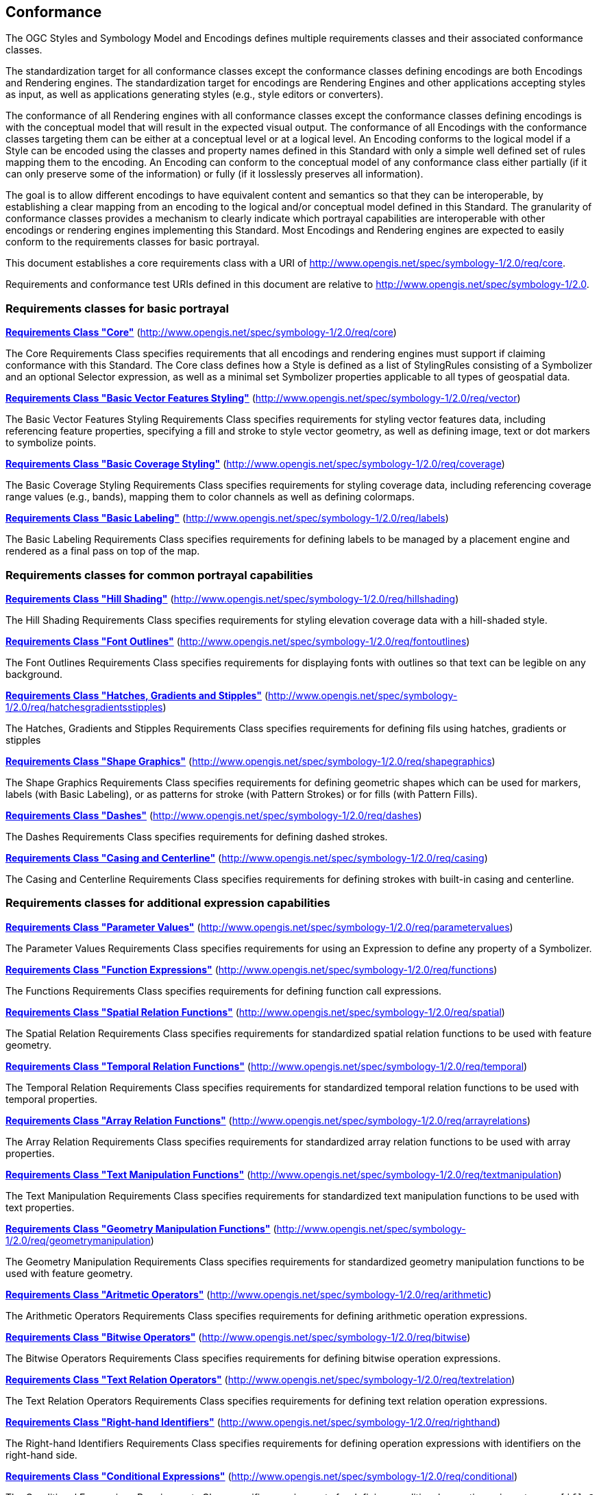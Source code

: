 == Conformance

The OGC Styles and Symbology Model and Encodings defines multiple requirements classes and their associated conformance classes.

The standardization target for all conformance classes except the conformance classes defining encodings are both Encodings and Rendering engines.
The standardization target for encodings are Rendering Engines and other applications accepting styles as input, as well as applications generating styles (e.g., style editors or converters).

The conformance of all Rendering engines with all conformance classes except the conformance classes defining encodings is with the conceptual model that will result in the expected visual output.
The conformance of all Encodings with the conformance classes targeting them can be either at a conceptual level or at a logical level.
An Encoding conforms to the logical model if a Style can be encoded using the classes and property names defined in this Standard with only a simple well defined set of rules mapping them to the encoding.
An Encoding can conform to the conceptual model of any conformance class either partially (if it can only preserve some of the information) or fully (if it losslessly preserves all information).

The goal is to allow different encodings to have equivalent content and semantics so that they can be interoperable, by establishing a clear mapping from an encoding
to the logical and/or conceptual model defined in this Standard. The granularity of conformance classes provides a mechanism to clearly indicate which portrayal capabilities
are interoperable with other encodings or rendering engines implementing this Standard.
Most Encodings and Rendering engines are expected to easily conform to the requirements classes for basic portrayal.

This document establishes a core requirements class with a URI of http://www.opengis.net/spec/symbology-1/2.0/req/core.

Requirements and conformance test URIs defined in this document are relative to http://www.opengis.net/spec/symbology-1/2.0.

=== Requirements classes for basic portrayal

*<<rc-core,Requirements Class "Core">>* (http://www.opengis.net/spec/symbology-1/2.0/req/core)

The Core Requirements Class specifies requirements that all encodings and rendering engines must support if claiming conformance with this Standard.
The Core class defines how a Style is defined as a list of StylingRules consisting of a Symbolizer and an optional Selector expression,
as well as a minimal set Symbolizer properties applicable to all types of geospatial data.

*<<rc-vector,Requirements Class "Basic Vector Features Styling">>* (http://www.opengis.net/spec/symbology-1/2.0/req/vector)

The Basic Vector Features Styling Requirements Class specifies requirements for styling vector features data, including referencing feature properties,
specifying a fill and stroke to style vector geometry, as well as defining image, text or dot markers to symbolize points.

*<<rc-coverage,Requirements Class "Basic Coverage Styling">>* (http://www.opengis.net/spec/symbology-1/2.0/req/coverage)

The Basic Coverage Styling Requirements Class specifies requirements for styling coverage data, including referencing coverage range values (e.g., bands),
mapping them to color channels as well as defining colormaps.

*<<rc-labels,Requirements Class "Basic Labeling">>* (http://www.opengis.net/spec/symbology-1/2.0/req/labels)

The Basic Labeling Requirements Class specifies requirements for defining labels to be managed by a placement engine and rendered as a final pass on top of the map.

=== Requirements classes for common portrayal capabilities

*<<rc-hillshading,Requirements Class "Hill Shading">>* (http://www.opengis.net/spec/symbology-1/2.0/req/hillshading)

The Hill Shading Requirements Class specifies requirements for styling elevation coverage data with a hill-shaded style.

*<<rc-fontoutlines,Requirements Class "Font Outlines">>* (http://www.opengis.net/spec/symbology-1/2.0/req/fontoutlines)

The Font Outlines Requirements Class specifies requirements for displaying fonts with outlines so that text can be legible on any background.

*<<rc-hatchesgradientsstipples,Requirements Class "Hatches, Gradients and Stipples">>* (http://www.opengis.net/spec/symbology-1/2.0/req/hatchesgradientsstipples)

The Hatches, Gradients and Stipples Requirements Class specifies requirements for defining fils using hatches, gradients or stipples

*<<rc-shapegraphics,Requirements Class "Shape Graphics">>* (http://www.opengis.net/spec/symbology-1/2.0/req/shapegraphics)

The Shape Graphics Requirements Class specifies requirements for defining geometric shapes which can be used for markers, labels (with Basic Labeling),
or as patterns for stroke (with Pattern Strokes) or for fills (with Pattern Fills).

*<<rc-dashes,Requirements Class "Dashes">>* (http://www.opengis.net/spec/symbology-1/2.0/req/dashes)

The Dashes Requirements Class specifies requirements for defining dashed strokes.

*<<rc-casing,Requirements Class "Casing and Centerline">>* (http://www.opengis.net/spec/symbology-1/2.0/req/casing)

The Casing and Centerline Requirements Class specifies requirements for defining strokes with built-in casing and centerline.

////
TODO: Clarify how this differs to using a Stroke with a casing on the Shape, and whether this should also be supported for vector geometry?
////

=== Requirements classes for additional expression capabilities

*<<rc-parametervalues,Requirements Class "Parameter Values">>* (http://www.opengis.net/spec/symbology-1/2.0/req/parametervalues)

The Parameter Values Requirements Class specifies requirements for using an Expression to define any property of a Symbolizer.

*<<rc-functions,Requirements Class "Function Expressions">>* (http://www.opengis.net/spec/symbology-1/2.0/req/functions)

The Functions Requirements Class specifies requirements for defining function call expressions.

*<<rc-spatial,Requirements Class "Spatial Relation Functions">>* (http://www.opengis.net/spec/symbology-1/2.0/req/spatial)

The Spatial Relation Requirements Class specifies requirements for standardized spatial relation functions to be used with feature geometry.

*<<rc-temporal,Requirements Class "Temporal Relation Functions">>* (http://www.opengis.net/spec/symbology-1/2.0/req/temporal)

The Temporal Relation Requirements Class specifies requirements for standardized temporal relation functions to be used with temporal properties.

*<<rc-arrayrelations,Requirements Class "Array Relation Functions">>* (http://www.opengis.net/spec/symbology-1/2.0/req/arrayrelations)

The Array Relation Requirements Class specifies requirements for standardized array relation functions to be used with array properties.

*<<rc-textmanipulation,Requirements Class "Text Manipulation Functions">>* (http://www.opengis.net/spec/symbology-1/2.0/req/textmanipulation)

The Text Manipulation Requirements Class specifies requirements for standardized text manipulation functions to be used with text properties.

*<<rc-geometrymanipulation,Requirements Class "Geometry Manipulation Functions">>* (http://www.opengis.net/spec/symbology-1/2.0/req/geometrymanipulation)

The Geometry Manipulation Requirements Class specifies requirements for standardized geometry manipulation functions to be used with feature geometry.

*<<rc-arithmetic,Requirements Class "Aritmetic Operators">>* (http://www.opengis.net/spec/symbology-1/2.0/req/arithmetic)

The Arithmetic Operators Requirements Class specifies requirements for defining arithmetic operation expressions.

*<<rc-bitwise,Requirements Class "Bitwise Operators">>* (http://www.opengis.net/spec/symbology-1/2.0/req/bitwise)

The Bitwise Operators Requirements Class specifies requirements for defining bitwise operation expressions.

*<<rc-textrelation,Requirements Class "Text Relation Operators">>* (http://www.opengis.net/spec/symbology-1/2.0/req/textrelation)

The Text Relation Operators Requirements Class specifies requirements for defining text relation operation expressions.

*<<rc-righthand,Requirements Class "Right-hand Identifiers">>* (http://www.opengis.net/spec/symbology-1/2.0/req/righthand)

The Right-hand Identifiers Requirements Class specifies requirements for defining operation expressions with identifiers on the right-hand side.

*<<rc-conditional,Requirements Class "Conditional Expressions">>* (http://www.opengis.net/spec/symbology-1/2.0/req/conditional)

The Conditional Expressions Requirements Class specifies requirements for defining conditional operation using a ternary `[if] ? [then] : [else]` structure.

*<<rc-variables,Requirements Class "Variables">>* (http://www.opengis.net/spec/symbology-1/2.0/req/variables)

The Variables Requirements Class specifies requirements for defining variables which can be mapped to a dynamic value controlled by an application, or used to facilitate customizing a style.

=== Requirements classes for advanced stroke and fills

*<<rc-joinscaps,Requirements Class "Joins and Caps">>* (http://www.opengis.net/spec/symbology-1/2.0/req/joinscaps)

The Joins and Caps Requirements Class specifies requirements for defining  a particular type of join and/or cap on strokes.

*<<rc-patternstrokes,Requirements Class "Pattern Strokes">>* (http://www.opengis.net/spec/symbology-1/2.0/req/patternstrokes)

The Pattern Strokes Requirements Class specifies requirements for defining patern strokes using Graphics.

*<<rc-patternfills,Requirements Class "Pattern Fills">>* (http://www.opengis.net/spec/symbology-1/2.0/req/patternfills)

The Pattern Strokes Requirements Class specifies requirements for defining patern fills using Graphics.

=== Requirements classes for additional portrayal capabilities

*<<rc-shapeoutlines,Requirements Class "Shape Outlines">>* (http://www.opengis.net/spec/symbology-1/2.0/req/shapeoutlines)

The Shape Outlines Requirements Class specifies requirements for displaying shapes with outlines so that they stand out on any background.

*<<rc-transforms,Requirements Class "MultiGraphics and Transforms">>* (http://www.opengis.net/spec/symbology-1/2.0/req/transforms)

The MultiGraphics and Transforms Requirements Class specifies requirements for building vector graphic hierarchy, including support for arbitrary transforms (translation, rotation and scaling).

*<<rc-threedim,Requirements Class "3D Models and Transforms">>* (http://www.opengis.net/spec/symbology-1/2.0/req/threedim)

The 3D Models and Transforms Requirements Class specifies requirements for defining 3D model Graphics and 3D transformations.

=== Requirements classes defining encodings

*<<rc-json,Requirements Class "JSON Styles and Symbology">>* (http://www.opengis.net/spec/symbology-1/2.0/req/json)

*<<rc-cssss,Requirements Class "Cascading Styles and Symbology Style Sheets">>* (http://www.opengis.net/spec/symbology-1/2.0/req/csss)

=== Declaration of conformance

Conformance with this Standard shall be checked using all the relevant tests specified in Annex A (normative) of this document conformance to the respective conformance class is declared using the URIs listed
in <<table_conformance_urls>>. A rendering engine accessible as an Web API can declare conformance to this Standard in its Conformance Declaration response.

The framework, concepts, and methodology for testing, and the criteria to be achieved to claim conformance are specified in the
OGC Compliance Testing Policies and Procedures (https://docs.ogc.org/pol/08-134r11.html[OGC 08-134r11]) and the https://www.ogc.org/compliance[OGC Compliance Testing website].

All requirements-classes and conformance-classes described in this document are owned by the standard(s) identified.

[#table_conformance_urls,reftext='{table-caption} {counter:table-num}']
.Conformance class URIs
[cols="30,70",options="header"]
|===
| Conformance class                                               |URI
|<<rc-core,Core>>                                                 |http://www.opengis.net/spec/symbology-1/2.0/conf/core
|<<rc-vector,Basic Vector Features Styling>>                      |http://www.opengis.net/spec/symbology-1/2.0/conf/vector
|<<rc-coverage,Basic Coverage Styling>>                           |http://www.opengis.net/spec/symbology-1/2.0/conf/coverage
|<<rc-labels,Basic Labeling>>                                     |http://www.opengis.net/spec/symbology-1/2.0/conf/labels
|<<rc-hillshading,Hill Shading>>                                  |http://www.opengis.net/spec/symbology-1/2.0/conf/hillshading
|<<rc-fontoutlines,Font Outlines>>                                |http://www.opengis.net/spec/symbology-1/2.0/conf/fontoutlines
|<<rc-hatchesgradientsstipples,Hatches, Gradients and Stipples>>  |http://www.opengis.net/spec/symbology-1/2.0/conf/hatchesgradientsstipples
|<<rc-shapegraphics,Shape Graphics>>                              |http://www.opengis.net/spec/symbology-1/2.0/conf/shapegraphics
|<<rc-dashes,Dashes>>                                             |http://www.opengis.net/spec/symbology-1/2.0/conf/dashes
|<<rc-casing,Casing and Centerline>>                              |http://www.opengis.net/spec/symbology-1/2.0/conf/casing
|<<rc-parametervalues,Parameter Values>>                          |http://www.opengis.net/spec/symbology-1/2.0/conf/parametervalues
|<<rc-functions,Function Expressions>>                            |http://www.opengis.net/spec/symbology-1/2.0/conf/functions
|<<rc-spatial,Spatial Relation Functions>>                        |http://www.opengis.net/spec/symbology-1/2.0/conf/spatial
|<<rc-temporal,Temporal Relation Functions>>                      |http://www.opengis.net/spec/symbology-1/2.0/conf/temporal
|<<rc-arrayrelations,Array Relation Functions>>                   |http://www.opengis.net/spec/symbology-1/2.0/conf/arrayrelations
|<<rc-textmanipulation,Text Manipulation Functions>>              |http://www.opengis.net/spec/symbology-1/2.0/conf/textmanipulation
|<<rc-geometrymanipulation,Geometry Manipulation Functions>>      |http://www.opengis.net/spec/symbology-1/2.0/conf/geometrymanipulation
|<<rc-arithmetic,Aritmetic Operators>>                            |http://www.opengis.net/spec/symbology-1/2.0/conf/arithmetic
|<<rc-bitwise,Bitwise Operators>>                                 |http://www.opengis.net/spec/symbology-1/2.0/conf/bitwise
|<<rc-textrelation,Text Relation Operators>>                      |http://www.opengis.net/spec/symbology-1/2.0/conf/textrelation
|<<rc-righthand,Right-hand Identifiers>>                          |http://www.opengis.net/spec/symbology-1/2.0/conf/righthand
|<<rc-conditional,Conditional Expressions>>                       |http://www.opengis.net/spec/symbology-1/2.0/conf/conditional
|<<rc-variables,Variables>>                                       |http://www.opengis.net/spec/symbology-1/2.0/conf/variables
|<<rc-joinscaps,Joins and Caps>>                                  |http://www.opengis.net/spec/symbology-1/2.0/conf/joinscaps
|<<rc-patternstrokes,Pattern Strokes>>                            |http://www.opengis.net/spec/symbology-1/2.0/conf/patternstrokes
|<<rc-patternfills,Pattern Fills>>                                |http://www.opengis.net/spec/symbology-1/2.0/conf/patternfills
|<<rc-shapeoutlines,Shape Outlines>>                              |http://www.opengis.net/spec/symbology-1/2.0/conf/shapeoutlines
|<<rc-transforms,MultiGraphics and Transforms>>                   |http://www.opengis.net/spec/symbology-1/2.0/conf/transforms
|<<rc-threedim,3D Models and Transforms>>                         |http://www.opengis.net/spec/symbology-1/2.0/conf/threedim
|<<rc-json,JSON Styles and Symbology>>                            |http://www.opengis.net/spec/symbology-1/2.0/conf/json
|<<rc-cssss,Cascading Styles and Symbology Style Sheets>>         |http://www.opengis.net/spec/symbology-1/2.0/conf/csss
|===
